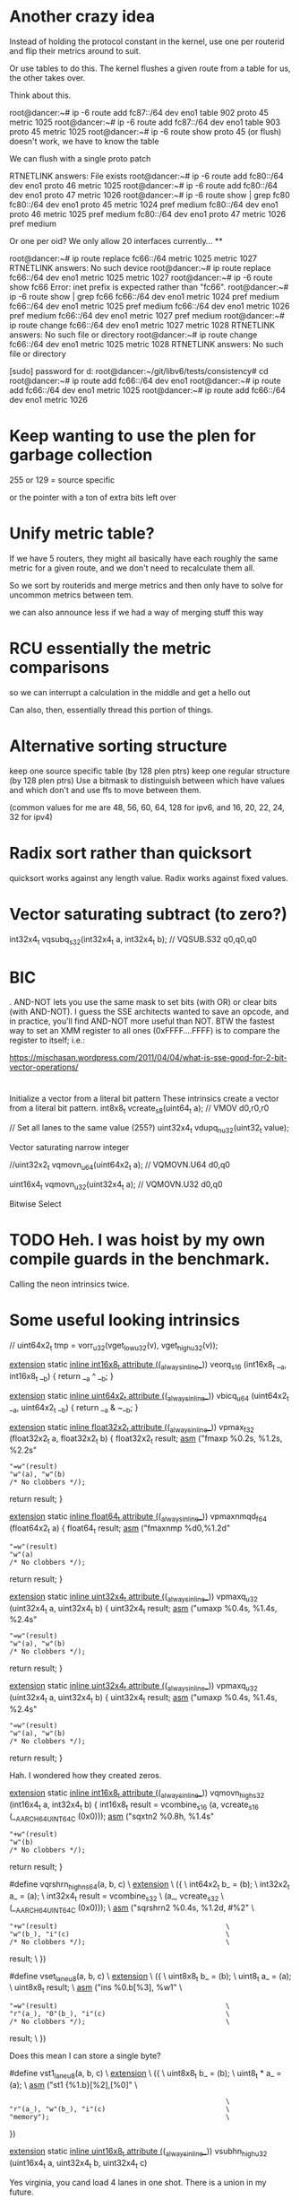 * Another crazy idea

Instead of holding the protocol constant in the kernel, use one per routerid and flip their metrics around to suit.

Or use tables to do this. The kernel flushes a given route from a table for us, the other takes over.

Think about this.


root@dancer:~# ip -6 route add fc87::/64 dev eno1 table 902 proto 45 metric 1025 
root@dancer:~# ip -6 route add fc87::/64 dev eno1 table 903 proto 45 metric 1025 
root@dancer:~# ip -6 route show proto 45 (or flush)
doesn't work, we have to know the table

We can flush with a single proto patch

RTNETLINK answers: File exists
root@dancer:~# ip -6 route add fc80::/64 dev eno1 proto 46 metric 1025
root@dancer:~# ip -6 route add fc80::/64 dev eno1 proto 47 metric 1026
root@dancer:~# ip -6 route show | grep fc80
fc80::/64 dev eno1 proto 45 metric 1024  pref medium
fc80::/64 dev eno1 proto 46 metric 1025  pref medium
fc80::/64 dev eno1 proto 47 metric 1026  pref medium

Or one per oid? We only allow 20 interfaces currently...
**

root@dancer:~# ip route replace fc66::/64 metric 1025 metric 1027
RTNETLINK answers: No such device
root@dancer:~# ip route replace fc66::/64 dev eno1 metric 1025 metric 1027
root@dancer:~# ip -6 route show fc66
Error: inet prefix is expected rather than "fc66".
root@dancer:~# ip -6 route show | grep fc66
fc66::/64 dev eno1 metric 1024  pref medium
fc66::/64 dev eno1 metric 1025  pref medium
fc66::/64 dev eno1 metric 1026  pref medium
fc66::/64 dev eno1 metric 1027  pref medium
root@dancer:~# ip route change fc66::/64 dev eno1 metric 1027 metric 1028
RTNETLINK answers: No such file or directory
root@dancer:~# ip route change fc66::/64 dev eno1 metric 1025 metric 1028
RTNETLINK answers: No such file or directory


[sudo] password for d: 
root@dancer:~/git/libv6/tests/consistency# cd
root@dancer:~# ip route add fc66::/64 dev eno1
root@dancer:~# ip route add fc66::/64 dev eno1 metric 1025
root@dancer:~# ip route add fc66::/64 dev eno1 metric 1026


* Keep wanting to use the plen for garbage collection

255 or 129 = source specific

or the pointer with a ton of extra bits left over

* Unify metric table?

If we have 5 routers, they might all basically have each roughly
the same metric for a given route, and we don't need to recalculate them all.

So we sort by routerids and merge metrics and then only have to solve for
uncommon metrics between tem.


we can also announce less if we had a way of merging stuff this way


* RCU essentially the metric comparisons

so we can interrupt a calculation in the middle and get a hello out

Can also, then, essentially thread this portion of things.

* Alternative sorting structure
keep one source specific table (by 128 plen ptrs)
keep one regular structure (by 128 plen ptrs)
Use a bitmask to distinguish between which have values and which don't and use
ffs to move between them.

(common values for me are 48, 56, 60, 64, 128 for ipv6, and 16, 20, 22, 24, 32 for ipv4)

* Radix sort rather than quicksort

quicksort works against any length value. Radix works against fixed values.

* Vector saturating subtract (to zero?)

int32x4_t  vqsubq_s32(int32x4_t a, int32x4_t b);   // VQSUB.S32 q0,q0,q0


* BIC

. AND-NOT lets you use the same mask to set bits (with OR) or clear
bits (with AND-NOT). I guess the SSE architects wanted to save an
opcode, and in practice, you’ll find AND-NOT more useful than NOT. BTW
the fastest way to set an XMM register to all ones (0xFFFF….FFFF) is
to compare the register to itself; i.e.:

https://mischasan.wordpress.com/2011/04/04/what-is-sse-good-for-2-bit-vector-operations/


* 

Initialize a vector from a literal bit pattern
These intrinsics create a vector from a literal bit pattern.
int8x8_t    vcreate_s8(uint64_t a);   // VMOV d0,r0,r0

// Set all lanes to the same value (255?)
uint32x4_t  vdupq_n_u32(uint32_t value);

Vector saturating narrow integer

//uint32x2_t vqmovn_u64(uint64x2_t a);  // VQMOVN.U64 d0,q0

uint16x4_t vqmovn_u32(uint32x4_t a);  // VQMOVN.U32 d0,q0


Bitwise Select

* TODO Heh. I was hoist by my own compile guards in the benchmark.

Calling the neon intrinsics twice.

* Some useful looking intrinsics

  //    uint64x2_t tmp = vorr_u32(vget_low_u32(v), vget_high_u32(v));

__extension__ static __inline int16x8_t __attribute__ ((__always_inline__))
veorq_s16 (int16x8_t __a, int16x8_t __b)
{
  return __a ^ __b;
}



__extension__ static __inline uint64x2_t __attribute__ ((__always_inline__))
vbicq_u64 (uint64x2_t __a, uint64x2_t __b)
{
  return __a & ~__b;
}

__extension__ static __inline float32x2_t __attribute__ ((__always_inline__))
vpmax_f32 (float32x2_t a, float32x2_t b)
{
  float32x2_t result;
  __asm__ ("fmaxp %0.2s, %1.2s, %2.2s"
           : "=w"(result)
           : "w"(a), "w"(b)
           : /* No clobbers */);
  return result;
}

__extension__ static __inline float64_t __attribute__ ((__always_inline__))
vpmaxnmqd_f64 (float64x2_t a)
{
  float64_t result;
  __asm__ ("fmaxnmp %d0,%1.2d"
           : "=w"(result)
           : "w"(a)
           : /* No clobbers */);
  return result;
}

__extension__ static __inline uint32x4_t __attribute__ ((__always_inline__))
vpmaxq_u32 (uint32x4_t a, uint32x4_t b)
{
  uint32x4_t result;
  __asm__ ("umaxp %0.4s, %1.4s, %2.4s"
           : "=w"(result)
           : "w"(a), "w"(b)
           : /* No clobbers */);
  return result;
}


__extension__ static __inline uint32x4_t __attribute__ ((__always_inline__))
vpmaxq_u32 (uint32x4_t a, uint32x4_t b)
{
  uint32x4_t result;
  __asm__ ("umaxp %0.4s, %1.4s, %2.4s"
           : "=w"(result)
           : "w"(a), "w"(b)
           : /* No clobbers */);
  return result;
}

Hah. I wondered how they created zeros.

__extension__ static __inline int16x8_t __attribute__ ((__always_inline__))
vqmovn_high_s32 (int16x4_t a, int32x4_t b)
{
  int16x8_t result = vcombine_s16 (a, vcreate_s16 (__AARCH64_UINT64_C (0x0)));
  __asm__ ("sqxtn2 %0.8h, %1.4s"
           : "+w"(result)
           : "w"(b)
           : /* No clobbers */);
  return result;
}

#define vqrshrn_high_n_s64(a, b, c)                                     \
  __extension__                                                         \
    ({                                                                  \
       int64x2_t b_ = (b);                                              \
       int32x2_t a_ = (a);                                              \
       int32x4_t result = vcombine_s32                                  \
                            (a_, vcreate_s32                            \
                                   (__AARCH64_UINT64_C (0x0)));         \
       __asm__ ("sqrshrn2 %0.4s, %1.2d, #%2"                            \
                : "+w"(result)                                          \
                : "w"(b_), "i"(c)                                       \
                : /* No clobbers */);                                   \
       result;                                                          \
     })

#define vset_lane_u8(a, b, c)                                           \
  __extension__                                                         \
    ({                                                                  \
       uint8x8_t b_ = (b);                                              \
       uint8_t a_ = (a);                                                \
       uint8x8_t result;                                                \
       __asm__ ("ins %0.b[%3], %w1"                                     \
                : "=w"(result)                                          \
                : "r"(a_), "0"(b_), "i"(c)                              \
                : /* No clobbers */);                                   \
       result;                                                          \
     })

Does this mean I can store a single byte?

    #define vst1_lane_u8(a, b, c)                                           \
  __extension__                                                         \
    ({                                                                  \
       uint8x8_t b_ = (b);                                              \
       uint8_t * a_ = (a);                                              \
       __asm__ ("st1 {%1.b}[%2],[%0]"                                   \
                :                                                       \
                : "r"(a_), "w"(b_), "i"(c)                              \
                : "memory");                                            \
     })


__extension__ static __inline uint16x8_t __attribute__ ((__always_inline__))
vsubhn_high_u32 (uint16x4_t a, uint32x4_t b, uint32x4_t c)

Yes virginia, you cand load 4 lanes
in one shot. There is a union in my future.

__LD2_LANE_FUNC (int64x2x2_t, int64_t, 2d, d, s64, q)

__ST4_LANE_FUNC (uint32x4x4_t, uint32_t, v4si, si, u32)

What's the eq
mean?


vqdmulhq_laneq_s32 (int32x4_t __a, int32x4_t __b, const int __c)
{
  return __builtin_aarch64_sqdmulh_laneqv4si (__a, __b, __c);
}

__extension__ static __inline uint8x8_t __attribute__ ((__always_inline__))
vqtbl2_u8 (uint8x16x2_t tab, uint8x8_t idx)
{
  uint8x8_t result;
  __asm__ ("ld1 {v16.16b, v17.16b}, %1\n\t"
           "tbl %0.8b, {v16.16b, v17.16b}, %2.8b\n\t"
           :"=w"(result)
           :"Q"(tab),"w"(idx)
           :"memory", "v16", "v17");
  return result;
}


__extension__ static __inline int8x8_t __attribute__ ((__always_inline__))
vqtbx1_s8 (int8x8_t r, int8x16_t tab, uint8x8_t idx)
{
  int8x8_t result = r;
  __asm__ ("tbx %0.8b,{%1.16b},%2.8b"
           : "+w"(result)
           : "w"(tab), "w"(idx)
           : /* No clobbers */);
  return result;
}

shift

We already know they are equal to the size
of the mask. A further subtract will yield
postive, negative, or equal (0) to the size of the largest
one

we put in both masks and don't compare
them

can we abuse fp?

__extension__ static __inline uint8x16_t __attribute__ ((__always_inline__))
vceqq_u8 (uint8x16_t __a, uint8x16_t __b)
{
  return (uint8x16_t) __builtin_aarch64_cmeqv16qi ((int8x16_t) __a,
                                                   (int8x16_t) __b);
}

__extension__ static __inline uint8x16_t __attribute__ ((__always_inline__))
vceqzq_u8 (uint8x16_t __a)
{
  uint8x16_t __b = {0, 0, 0, 0, 0, 0, 0, 0,
                    0, 0, 0, 0, 0, 0, 0, 0};
  return (uint8x16_t) __builtin_aarch64_cmeqv16qi ((int8x16_t) __a,
                                                   (int8x16_t) __b);
}

__extension__ static __inline uint32x2_t __attribute__ ((__always_inline__))
vdup_laneq_u32 (uint32x4_t __a, const int __b)
{
  return __aarch64_vdup_laneq_u32 (__a, __b);
}

__extension__ static __inline int8x8_t __attribute__ ((__always_inline__))
vext_s8 (int8x8_t __a, int8x8_t __b, __const int __c)
{
  __builtin_aarch64_im_lane_boundsi (__c, 8);
#ifdef __AARCH64EB__
  return __builtin_shuffle (__b, __a, (uint8x8_t)
      {8-__c, 9-__c, 10-__c, 11-__c, 12-__c, 13-__c, 14-__c, 15-__c});
#else
  return __builtin_shuffle (__a, __b,
      (uint8x8_t) {__c, __c+1, __c+2, __c+3, __c+4, __c+5, __c+6, __c+7});
#endif
}

It was not clearn this needed four instructions
to express. 

__extension__ static __inline uint64x1x4_t __attribute__ ((__always_inline__))
vld4_u64 (const uint64_t * __a)
{
  uint64x1x4_t ret;
  __builtin_aarch64_simd_xi __o;
  __o = __builtin_aarch64_ld4di ((const __builtin_aarch64_simd_di *) __a);
  ret.val[0] = (uint64x1_t) __builtin_aarch64_get_dregxidi (__o, 0);
  ret.val[1] = (uint64x1_t) __builtin_aarch64_get_dregxidi (__o, 1);
  ret.val[2] = (uint64x1_t) __builtin_aarch64_get_dregxidi (__o, 2);
  ret.val[3] = (uint64x1_t) __builtin_aarch64_get_dregxidi (__o, 3);
  return ret;
}

__extension__ static __inline uint64x2x4_t __attribute__ ((__always_inline__))
vld4q_u64 (const uint64_t * __a)
{ 
  uint64x2x4_t ret;
  __builtin_aarch64_simd_xi __o;
  __o = __builtin_aarch64_ld4v2di ((const __builtin_aarch64_simd_di *) __a);
  ret.val[0] = (uint64x2_t) __builtin_aarch64_get_qregxiv2di (__o, 0);
  ret.val[1] = (uint64x2_t) __builtin_aarch64_get_qregxiv2di (__o, 1);
  ret.val[2] = (uint64x2_t) __builtin_aarch64_get_qregxiv2di (__o, 2);
  ret.val[3] = (uint64x2_t) __builtin_aarch64_get_qregxiv2di (__o, 3);
  return ret;
} 


__extension__ static __inline uint32_t __attribute__ ((__always_inline__))
vmaxv_u32 (uint32x2_t __a)
{
  return vget_lane_u32 ((uint32x2_t)
                __builtin_aarch64_reduc_umax_v2si ((int32x2_t) __a),
                0);
}

This is basically my isnotzer

__extension__ static __inline uint32_t __attribute__ ((__always_inline__))
vmaxvq_u32 (uint32x4_t __a)
{
  return vgetq_lane_u32 ((uint32x4_t)
                __builtin_aarch64_reduc_umax_v4si ((int32x4_t) __a),
                0);
}


__extension__ static __inline int32x2_t __attribute__ ((__always_inline__))
vmla_laneq_s32 (int32x2_t __a, int32x2_t __b,
                int32x4_t __c, const int __lane)
{
  return (__a + (__b * __aarch64_vgetq_lane_s32 (__c, __lane)));
}


__extension__ static __inline int32x2_t __attribute__ ((__always_inline__))
vmla_laneq_s32 (int32x2_t __a, int32x2_t __b,
                int32x4_t __c, const int __lane)
{
  return (__a + (__b * __aarch64_vgetq_lane_s32 (__c, __lane)));
}

__extension__ static __inline int16_t __attribute__ ((__always_inline__))
vqmovns_s32 (int32_t __a)
{
  return (int16_t) __builtin_aarch64_sqmovnsi (__a);
}

__extension__ static __inline poly8x16_t __attribute__ ((__always_inline__))
vrev16q_p8 (poly8x16_t a)
{
  return __builtin_shuffle (a,
      (uint8x16_t) { 1, 0, 3, 2, 5, 4, 7, 6, 9, 8, 11, 10, 13, 12, 15, 14 });
}


vrshl_u8 (uint8x8_t __a, int8x8_t __b)
{
  return __builtin_aarch64_urshlv8qi_uus (__a, __b);
}

static __inline uint32_t
vsha1h_u32 (uint32_t hash_e)
{
  return __builtin_aarch64_crypto_sha1hsi_uu (hash_e);
}

This takes a constant int? but??

__extension__ static __inline int64x2_t __attribute__ ((__always_inline__))
vshlq_n_s64 (int64x2_t __a, const int __b)
{
  return (int64x2_t) __builtin_aarch64_ashlv2di (__a, __b);
}

* Can we sse the cost calc?

    unsigned short refmetric;
    unsigned short cost;
    unsigned short add_metric;
    unsigned short seqno;

We could also break out the metric
table from the main route table
and crunch it seperately

** Aarm 64 bit api
8 params passed forward and back in regs
r9-r15 are scratchr19-r28 are callee saved


te Unlike in AArch32, in AArch64 the 128-bit and 64-bit views of a SIMD and Floating-Point register do not
overlap

simd - v0-v7 are subroutine call/retrun
v8-v15 must be preserved 
v16-v31 must not be preserved

dumb:

Additionally, only the bottom 64-bits of each
value stored in v8-v15 need to be preserved1
The FPSR is a status register that holds the cumulative exception bits of the floating-point unit. It contains the
fields IDC, IXC, UFC, OFC, DZC, IOC and QC. These fields are not preserved across a public interface and 


* Getting ones or zeros is it's own instruction now

MOVI Vn.2D, #uimm64
Move immediate (vector) : replicates a “byte mask immediate” consisting of 8 bytes, each byte having only
the value 0x00 or 0xff, into each 64-bit element. 

* RBIT exists in this arch

* aarch 64 is different than I realized

http://infocenter.arm.com/help/index.jsp?topic=/com.arm.doc.den0024a/CEGDJGGC.html

Writes of 64 bits or less to a vector register result in the higher bits being zeroed.

A new set of vector reduction operations provide across-lane sum, minimum and maximum.

Floating-point FCSEL and Select and Compare instructions, equivalent to the integer CSEL and CCMP have been added.

Zero register"


xzr wzr

* NEON aarch64 sets the core conditional flags now

art of the main instruction set / no longer optional
■ Set the core condition flags (NZCV) rather than their own
■ Easier to mix control and data flow with NEON


file:///home/d/Downloads/Porting%20to%20ARM%2064-bit.pdf

* I wonder at what point inlining stops being useful

I am under the impression it's an 8 stage pipeline

memset(a,0,16) str(xor(a,a); two instructions, 32? 

* Other identities

I wonder if a pre-compiler for the filtering language is possible
in general?

# More aggressive filtering ideas as a baseline for the campus network
# I have long been filtering out hip, and me doing stress experiments
# on fc::/8 fill me with terror if something accidentally escapes.

# IPv4 Section

# My network is on 20-23

in ip 172.20.0.0/14 ge 14 allow
in ip 172.16.0.0/12 ge 12 deny

# ignore self assigned ips - I get these from boxes that didn't quite
# get their wifi up in time, or after a crash somewhere else

in ip 169.254.0.0/16 ge 16 deny

# No other rfc19xx addresses allowed

in ip 192.168.0.0/16 ge 16 deny # no 192.168 on my network
in ip 10.0.0.0/8 ge 8 deny # no 10

out ip 169.254.0.0/16 ge 16 deny # Don't export any either
# FIXME - can be more aggressive about not exporting them.

# IPv6 section

# my management lan is on this
in ip fd99::/64 ge 64 allow

# My internal ULAs - le 64 is accepted syntax but didn't work
#
in ip fd5d:1c42:b40d::/48 ge 48 # le 64 allow

# in ip fd5d:1c42:b40d:fffc:/62 ge 64 allow # My internal meshy networks
# in ip fd5d:1c42:b40d:fffa:/64 ge 64 allow # internal anycast dns

#in ip fdXX:YY::/48 ge 48 allow  # my new management lan is on this
#in ip never:you:mind::/60 # my vpn tunnel is on this
#in ip never:you:mind2::/60 # my other tunnel is on this

in ip 2601::/20 ge 20 allow     # Comcast supplies dynamic ipv6 addresses
                  # And I never know what they will hand me
                  # next. I get 56, 60s, 64s
                  # Presently the patter is 2601:646:
#in ip 2601:646::/34 ?

in ip fc::/8 ge 8 deny # I use fc for testing stuff
in ip fd::/8 ge 8 deny # I am otherwise perpetually passing accidental v6 around

# Block invalid ipv6 routes

in ip 2001:db8::/32 ge 32 deny
in ip 2002::/16 ge 16 deny
in ip 2001::/32 ge 32 deny # teredo
in ip 2001:10::/28 ge 28 deny # orchid this bugged me majorly once. HIP.
# in ip ff00::/8 ge 8 deny # just because

# Two VPNS - well these were originally 6to4 hurricane tunnels

# Virtual machines
# (Need to put up the risc-v box somewhere)

# Source specific default routes allowed
# src-prefix ::0/

# Never allow a non-vpn address to talk to a vpn address

# Do allow consistent tunneling

# Special stuff (vpn edges)

# Self section

in ip 0.0.0.0/0 eq 0 allow # allow a default route

# allow src-specific default routes only
# FIXME
# Fixme export these for RA as regular routes

# I now inject the "right" addresses from address assignement and lede
# via the new proto facility

redistribute proto 44 #  metric 2048 # Tell the world about the ips I have
redistribute local deny # Don't tell it about other ips I have

# Don't allow in any other addresses to the real world
# Don't allow spoofing 75.75.75.75 etc
# Rely on default routes to get to the real world.
# This minimizes the damage a rogue router announcing a default route to
# the area around it

in deny

* Test idea

Address to BGP route table lookup

* printf

union Vec4 {
    v4sf v;
    float e[4];
    int i[4];
    uint u[4];
    uchar c[16];
};

Vec4 vec;
vec.v = (v4sf){0.1f,0.2f,0.3f,0.4f};
printf("%f %f %f %f\n", vec.e[0], vec.e[1], vec.e[2], vec.e[3]);

* It's coming back to me.

What I'd ended up doing was writing a custom gdb parser that let me 
consistently see regs in whatever format I was working in.

And a reference program that showed all the types that I could objdump
to see. 

And the equivalent of printf to dump the regs at any point, in any format.

and a bit of masm-like building blocks to get zeros, ones, etc. I remember
being unhappy I couldn't specify in the pre-processor a random reg to 
xor....

As for neon...

I think you can load 256 bytes at a time, and rotate them on the way in,
but I'm not sure.

I also need aligned and unaligned variants of the loads/stores. And 
a clean way to get stuff to the main processor answering various questions
(gt/lt/eq/neq). There also seem to be single instructions for nand nxor,
etc....

in the end I'd also basically just invented my own subset of the 
sse related language (sort of how I just did with usimd) for my purposes. 

This time, tho, I'm not doing fp, just boolean operations. I'm a little confused
on shifts and the ABI. If I want to shift all of a vector right what happens?
Do I load the shift to all lanes and go? What happens to the highest value.

Do I want to use the 8 bit types? Mildly easier to conceptualize in some ways.

I wish I could tell objdump to talk about loads as if they were 128 bit
quantities into q registers, in particular.

oh, wow.

http://www.cs.utexas.edu/users/mckinley/papers/js-simd-pact-2015.pdf

* using 8 bit char types might be easier than 64 bit ones

The types defined in this manner can be used with a subset of normal C operations. Currently, GCC allows using the following operators on these types: +, -, *, /, unary minus, ^, |, &, ~, %.


This however is more tricky

Vector comparison is supported with standard comparison operators: ==, !=, <, <=, >, >=. Comparison operands can be vector expressions of integer-type or real-type. Comparison between integer-type vectors and real-type vectors are not supported. The result of the comparison is a vector of the same width and number of elements as the comparison operands with a signed integral element type.



* http://www.catb.org/esr/structure-packing/


git://git.kernel.org/pub/scm/devel/pahole/pahole.git

The clang compiler has a -Wpadded option that causes it to generate messages about alignment holes and padding. Some versions also have an undocumented -fdump-record-layouts option that yields more information.


* The gcc 4.9.2 compiler never issues neon instructions

Even on the simplest things - like memcpy.

Which babel calls memcpy with constants almost exclusively

memzero also

Using my current "optimized" neon build I call vld 80 times:

on the arm-thumb based chip, binary size is:

|size|-O3|-O3 neon|optimized_memcpy|use64bit
|size|112824|112836|113028|113022|

But we go from 80 vlds to 230. My take on the size difference above
is that we fool the register allocator less.

Non-thumb went to 116732 from 116720 so that's good...

With the new code... we ended up with: 233 vlds (??) and 116732

* I find the lvd1.32 d16,d17 vs the q registers really hard to read

I wonder if I can get something that does q

        vld1.32 {d18-d19}, [r2] @ D.40374, MEM[(const __builtin_neon_si[4] *)_19]
        bne     .L373   @,
        ldrb    r5, [r2, #33]   @ zero_extendqisi2      @ _26->src_plen, _26->src_plen
        cmp     r5, r3  @ _26->src_plen, src_plen
        bne     .L373   @,
        veor    q8, q8, q10     @ D.40374, D.40374, D.40374

* Shift 128 bits right by a constant or two sets of ??

uint64x2_t vshrq_n_u64(uint64x2_t a, __constrange(1,64) int b); // VSHR.U64 q0,q0,#64

Left

uint64x2_t vshlq_n_u64(uint64x2_t a, __constrange(0,63) int b); // VSHL.I64 q0,q0,#0

Of course one of the cool things about this is you can shift
by any qty and any subdivisions left or right 

uint8x16_t vshlq_n_u8(uint8x16_t a, __constrange(0,7) int b);   // VSHL.I8 q0,q0,#0 

* Vector narrowing shift right by constant

int8x8_t   vshrn_n_s16(int16x8_t a, __constrange(1,8) int b);   // VSHRN.I16 d0,q0,#8 
int16x4_t  vshrn_n_s32(int32x4_t a, __constrange(1,16) int b);  // VSHRN.I32 d0,q0,#16
int32x2_t  vshrn_n_s64(int64x2_t a, __constrange(1,32) int b);  // VSHRN.I64 d0,q0,#32
uint8x8_t  vshrn_n_u16(uint16x8_t a, __constrange(1,8) int b);  // VSHRN.I16 d0,q0,#8 
uint16x4_t vshrn_n_u32(uint32x4_t a, __constrange(1,16) int b); // VSHRN.I32 d0,q0,#16
uint32x2_t vshrn_n_u64(uint64x2_t a, __constrange(1,32) int b); // VSHRN.I64 d0,q0,#32 

* The saturating shifts look interesting.

* Then there are lanes. You can't get there

uint8x16_t  vld1q_lane_u8(__transfersize(1) uint8_t const * ptr, uint8x16_t vec,
              __constrange(0,15) int lane);                   // VLD1.8 {d0[0]}, [r0]

uint64x2_t  vld1q_lane_u64(__transfersize(1) uint64_t const * ptr, uint64x2_t vec, 
              __constrange(0,1) int lane);                    // VLD1.64 {d0}, [r0]

* shift

uint64x2_t vshlq_u64(uint64x2_t a, int64x2_t b);  // VSHL.U64 q0,q0,q0

So what I basically want to do is load a plen into the bottommost part of something

create a mask

xor(a,a); zeros
not(xor(a,a)) ones



store

* C11 has generics now that might make for less headaches

get_ones() { return vmovq_n_u8 (255) ; } // probabl not(xor(a,a)) faster

uint8x16_t  vmovq_n_u8(uint8_t value);     // VDUP.8 q0,r0 


* Another way to load ones

uint8x16_t  vmovq_n_u8(uint8_t value);     // VDUP.8 q0,r0 

* Big to little endian bit conversion

uint32x4_t   vrev64q_u32(uint32x4_t vec);  // VREV64.32 q0,q0

uint8x16_t   vrev64q_u8(uint8x16_t vec);   // VREV64.8 q0,q0 

* Cool - Popcount capability here


uint8x8_t  vcnt_u8(uint8x8_t a);    // VCNT.8 d0,d0
int8x8_t   vcnt_s8(int8x8_t a);     // VCNT.8 d0,d0
poly8x8_t  vcnt_p8(poly8x8_t a);    // VCNT.8 d0,d0
uint8x16_t vcntq_u8(uint8x16_t a);  // VCNT.8 q0,q0
int8x16_t  vcntq_s8(int8x16_t a);   // VCNT.8 q0,q0
poly8x16_t vcntq_p8(poly8x16_t a);  // VCNT.8 q0,q0

* Bitwise NOT. Grump.

Despite all the strong typechecking here, there is no
uint64x2 version. and it decodes down to the same instruction.

uint32x4_t vmvnq_u32(uint32x4_t a);  // VMVN q0,q0

* Bit Clear - not sure what it does

* Bitwise OR complement

* Casting shit sucks

Syntax
vreinterpret{q}_dsttype_srctype
Where:
q
Specifies that the conversion operates on 128-bit vectors. If it is not present, the conversion operates on 64-bit vectors.
dsttype
Represents the type to convert to.
srctype
Represents the type being converted.
Examples
The following intrinsic reinterprets a vector of four signed 16-bit integers as a vector of four unsigned integers:
uint16x4_t vreinterpret_u16_s16(int16x4_t a);
The following intrinsic reinterprets a vector of four 32-bit floating point values integers as a vector of four signed integers.
int8x16_t vreinterpretq_s8_f32(float32x4_t a);

* 

VMRS
VMSR
Use the named register variable __asm("fpscr") to access the Floating-Point Status and Control Register (FPSCR). Using the named register variable causes the compiler to emit VMRS/VMSR instructions as required.

Go looking for these being called

VPOP
VPUSH

* I'm not confident I got this right elsewhere

uint64_t  vgetq_lane_u64(uint64x2_t vec, __constrange(0,1) int lane);

* Set a single lane from a literal

int32x4_t   vsetq_lane_s32(int32_t value, int32x4_t vec,  
              __constrange(0,3) int lane);                    // VMOV.32 d0[0],r0

so, for example, to construct a v4mapped prefix

load zeros via xor...

(or does the trailing thing need to be ones)

neon_v4prefix = vsetq_lane_s32(hben(0xffff),xor(a,a),1)

neon_v4_mask = (0xffff,0xffff,0xffff,0xffff,0xffff,0xffff,0xffff,0xffff,0,0)

to compare it

xor(and(cprefix,neon_v4mask),neon_v4prefix)

* Let's go back to the original bit

!v6mapped(p1) && !v6mapped(p2);

a = xor(and(p1,neon_v4mask),neon_v4prefix)
b = xor(and(p2,neon_v4mask),neon_v4prefix)
t = or(a,b)

> 96
> 96

* Need to replace memcmp

But most of the time they won't be equal and we
need to find out how they are not.

Greater than/less than 

xor the two together
 eq == 0 
 otherwise, a mess
 reverse each on 8 bit qtys (before or after?)
 ffs bit in both or is it fls?
 and get out all the bits you don't care about in both
 somehow get it back into 8 bits?
 0 = 0 
 shift right to make it signed (and -2? or -1)
 get the lane you were dealing with
 signed bit = shifted 11 - -1? 
 signed bit = 10 shifted = 1
 
* Are we done yet?
  No, we can lift most of this horrific bit of bit twiddling out of the inner
  loop also for the static comparison



* NEON dual issue

The NEON engine has limited dual issue capabilities. A load/store, permute, MCR, or MRC type instruction can be dual issued with a NEON data-processing instruction. A load/store, permute, MCR, or MRC executes in the NEON load/store permute pipeline. A NEON data-processing instruction executes in the NEON integer ALU, Shift, MAC, floating-point add or multiply pipelines. This is the only dual issue pairing permitted.
There are also similar restrictions to the ARM integer pipeline in terms of dual issue pairing with multi-cycle instructions. The NEON engine can potentially dual issue on both the first and last cycle of a multi-cycle instruction, but not on any of the intermediate cycles.

** Checkme - are we writing zeros or the v6 prefix

** Checkme - the arm can have up to 8(?) prefetch operations outstanding

	5 is the defuault for aarch64 - 8 allowed.
	The A7 supports 3 - 3 is the default

** Not clear what builtin_prefech maps to in arm

	The A9 has a single bit for L1 prefetch enable
	and A single bit for L2 prefetch hint enable

** Fascinating extra options

http://stackoverflow.com/questions/16032202/how-to-use-pld-instruction-in-arm
This is eanbled on -O3

 __attribute__((optimize("prefetch-loop-arrays")))

The value of addr is the address of the memory to prefetch. There are two optional arguments, rw and locality. The value of rw is a compile-time constant one or zero; one means that the prefetch is preparing for a write to the memory address and zero, the default, means that the prefetch is preparing for a read. The value locality must be a compile-time constant integer between zero and three. A value of zero means that the data has no temporal locality, so it need not be left in the cache after the access. A value of three means that the data has a high degree of temporal locality and should be left in all levels of cache possible. Values of one and two mean, respectively, a low or moderate degree of temporal locality. The default is three.

     for (i = 0; i < n; i++)
       {
         a[i] = a[i] + b[i];
         __builtin_prefetch (&a[i+j], 1, 1);
         __builtin_prefetch (&b[i+j], 0, 1);
         /* ... */
       }
Data prefetch does not generate faults if addr is invalid, but the address expression itself must be valid. For example, a prefetch of p->next will not fault if p->next is not a valid address, but evaluation will fault if p is not a valid address.

If the target does not support data prefetch, the address expression is evaluated if it includes side effects but no other code is generated and GCC does not issue a warning.

** This had some *GREAT* info on perf and also optimized a binary

http://stackoverflow.com/questions/7327994/prefetching-examples

 $ gcc c-binarysearch.c -DDO_PREFETCH -o with-prefetch -std=c11 -O3
 $ gcc c-binarysearch.c -o no-prefetch -std=c11 -O3

 $ perf stat -e L1-dcache-load-misses,L1-dcache-loads ./with-prefetch 

  Performance counter stats for './with-prefetch':

    356,675,702      L1-dcache-load-misses     #   41.39% of all L1-dcache hits  
   861,807,382      L1-dcache-loads                                             

   8.787467487 seconds time elapsed

 $ perf stat -e L1-dcache-load-misses,L1-dcache-loads ./no-prefetch 

 Performance counter stats for './no-prefetch':

   382,423,177      L1-dcache-load-misses     #   97.36% of all L1-dcache hits  
   392,799,791      L1-dcache-loads                                             

  11.376439030 seconds time elapsed


** Finally, ARMs NEON also offers VCLS (Vector Count Leading Sign Bits), which (quoting from the documentation) “counts the number of consecutive bits following the topmost bit, that are the same as the topmost bit”. Well, we can do that on all architectures I mentioned as well, using only ingredients we already have: arm_cls(x) = x86_lzcnt(x ^ (x >> 1)) - 1 (the shift here is an arithmetic shift). The expression y = x ^ (x >> 1) gives a value that has bit n set if and only if bits n and n + 1 of x are the same. By induction, the number of leading zeros in y is thus exactly the number of leading bits in x that match the sign bit. This count includes the topmost (sign) bit, so it’s always at least 1, and the instruction definition I just quoted requires us to return the number of bits following the topmost bit that match it. So we subtract 1 to get the right result. Since we can do a fast leading zero count on all quoted platforms, we’re good.



For mask

http://stackoverflow.com/questions/23633481/optimizing-mask-function-with-arm-simd-instructions
	
I would probably do it like this. I've included 4x loop unrolling. Preloading the cache is always a good idea and can speed things up another 25%. Since there's not much processing going on (it's mostly spending time loading and storing), it's best to load lots of registers, then process them as it gives time for the data to actually load. It assumes the data is an even multiple of 16 elements.

void fmask(unsigned int x, unsigned int y, uint32_t *s, uint32_t *m)
{                             
  unsigned int ixy;
  uint32x4_t srcA,srcB,srcC,srcD;
  uint32x4_t maskA,maskB,maskC,maskD;

  ixy = xsize * ysize;
  ixy /= 16; // process 16 at a time
  while (ixy--)
  {
    __builtin_prefetch(&s[64]); // preload the cache
    __builtin_prefetch(&m[64]);
    srcA = vld1q_u32(&s[0]);
    maskA = vld1q_u32(&m[0]);
    srcB = vld1q_u32(&s[4]);
    maskB = vld1q_u32(&m[4]);
    srcC = vld1q_u32(&s[8]);
    maskC = vld1q_u32(&m[8]);
    srcD = vld1q_u32(&s[12]);
    maskD = vld1q_u32(&m[12]);
    srcA = vandq_u32(srcA, maskA); 
    srcB = vandq_u32(srcB, maskB); 
    srcC = vandq_u32(srcC, maskC); 
    srcD = vandq_u32(srcD, maskD);
    vst1q_u32(&s[0], srcA);
    vst1q_u32(&s[4], srcB);
    vst1q_u32(&s[8], srcC);
    vst1q_u32(&s[12], srcD);
    s += 16;
    m += 16;
  }
}
